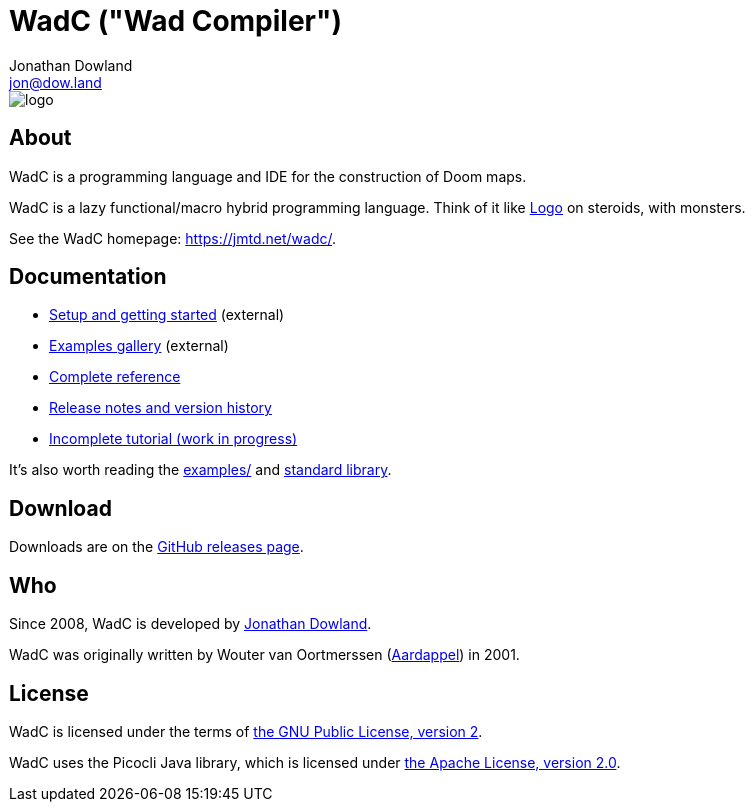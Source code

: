 = WadC ("Wad Compiler")
Jonathan Dowland <jon@dow.land>
:homepage: https://jmtd.net/wadc/

image::logo/logo.png[float="right"]

== About

WadC is a programming language and IDE for the construction of Doom maps.

WadC is a lazy functional/macro hybrid programming language. Think of it
like https://en.wikipedia.org/wiki/Logo_(programming_language)[Logo] on
steroids, with monsters.

See the WadC homepage: <https://jmtd.net/wadc/>.

== Documentation

 * link:https://jmtd.net/wadc/setup/[Setup and getting started] (external)
 * link:https://redmars.org/wadc/examples/[Examples gallery] (external)
 * link:doc/reference.adoc[Complete reference]
 * link:doc/release_notes.adoc[Release notes and version history]
 * link:doc/tutorial.adoc[Incomplete tutorial (work in progress)]

It's also worth reading the link:examples/[] and
link:include/[standard library].

== Download

Downloads are on the https://github.com/jmtd/wadc/releases[GitHub releases page].

== Who

Since 2008, WadC is developed by link:https://jmtd.net[Jonathan Dowland].

WadC was originally written by Wouter van Oortmerssen
(link:http://strlen.com/wadc/[Aardappel]) in 2001.

== License

WadC is licensed under the terms of link:LICENSE.txt[the GNU Public License,
version 2].

WadC uses the Picocli Java library, which is licensed under
link:doc/Apache-License-2.0.txt[the Apache License, version 2.0].
